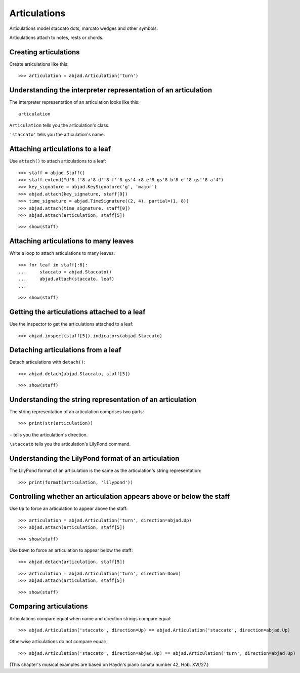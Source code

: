 Articulations
=============

Articulations model staccato dots, marcato wedges and other symbols.

Articulations attach to notes, rests or chords.


Creating articulations
----------------------

Create articulations like this:

::

    >>> articulation = abjad.Articulation('turn')


Understanding the interpreter representation of an articulation
---------------------------------------------------------------

The interpreter representation of an articulation looks like this:

::

    articulation

``Articulation`` tells you the articulation's class.

``'staccato'`` tells you the articulation's name.


Attaching articulations to a leaf
---------------------------------

Use ``attach()`` to attach articulations to a leaf:

::

    >>> staff = abjad.Staff()
    >>> staff.extend("d'8 f'8 a'8 d''8 f''8 gs'4 r8 e'8 gs'8 b'8 e''8 gs''8 a'4")
    >>> key_signature = abjad.KeySignature('g', 'major')
    >>> abjad.attach(key_signature, staff[0])
    >>> time_signature = abjad.TimeSignature((2, 4), partial=(1, 8))
    >>> abjad.attach(time_signature, staff[0])
    >>> abjad.attach(articulation, staff[5])

::

    >>> show(staff)


Attaching articulations to many leaves
--------------------------------------

Write a loop to attach articulations to many leaves:


::

    >>> for leaf in staff[:6]:
    ...     staccato = abjad.Staccato()
    ...     abjad.attach(staccato, leaf)
    ...

::

    >>> show(staff)


Getting the articulations attached to a leaf
--------------------------------------------

Use the inspector to get the articulations attached to a leaf:

::

    >>> abjad.inspect(staff[5]).indicators(abjad.Staccato)


Detaching articulations from a leaf
-----------------------------------

Detach articulations with ``detach()``:

::

    >>> abjad.detach(abjad.Staccato, staff[5])

::

    >>> show(staff)


Understanding the string representation of an articulation
----------------------------------------------------------

The string representation of an articulation comprises two parts:

::

    >>> print(str(articulation))

``-`` tells you the articulation's direction.

``\staccato`` tells you the articulation's LilyPond command.


Understanding the LilyPond format of an articulation
----------------------------------------------------

The LilyPond format of an articulation is the same as the articulation's string
representation:

::

    >>> print(format(articulation, 'lilypond'))


Controlling whether an articulation appears above or below the staff
--------------------------------------------------------------------

Use ``Up`` to force an articulation to appear above the staff:

::

    >>> articulation = abjad.Articulation('turn', direction=abjad.Up)
    >>> abjad.attach(articulation, staff[5])

::

    >>> show(staff)

Use ``Down`` to force an articulation to appear below the staff:

::

    >>> abjad.detach(articulation, staff[5])

::

    >>> articulation = abjad.Articulation('turn', direction=Down)
    >>> abjad.attach(articulation, staff[5])

::

    >>> show(staff)


Comparing articulations
-----------------------

Articulations compare equal when name and direction strings compare equal:

::

    >>> abjad.Articulation('staccato', direction=Up) == abjad.Articulation('staccato', direction=abjad.Up)

Otherwise articulations do not compare equal:

::

    >>> abjad.Articulation('staccato', direction=abjad.Up) == abjad.Articulation('turn', direction=abjad.Up)

(This chapter's musical examples are based on Haydn's piano sonata number 42, 
Hob. XVI/27.)
